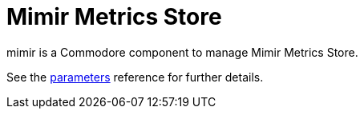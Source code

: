 = Mimir Metrics Store

mimir is a Commodore component to manage Mimir Metrics Store.

See the xref:references/parameters.adoc[parameters] reference for further details.
